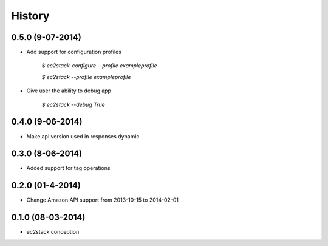 History
=======

0.5.0 (9-07-2014)
__________________

* Add support for configuration profiles

    `$ ec2stack-configure --profile exampleprofile`

    `$ ec2stack --profile exampleprofile`

* Give user the ability to debug app

    `$ ec2stack --debug True`

0.4.0 (9-06-2014)
__________________

* Make api version used in responses dynamic


0.3.0 (8-06-2014)
__________________

* Added support for tag operations


0.2.0 (01-4-2014)
__________________

* Change Amazon API support from 2013-10-15 to 2014-02-01


0.1.0 (08-03-2014)
__________________

* ec2stack conception
